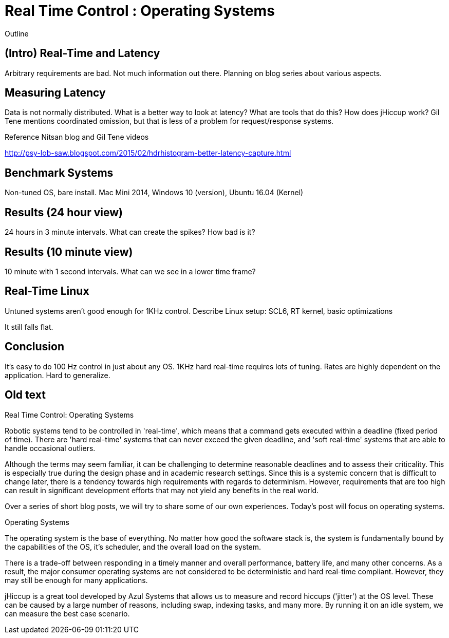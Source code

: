 = Real Time Control : Operating Systems

Outline

== (Intro) Real-Time and Latency

Arbitrary requirements are bad. Not much information out there. Planning on blog series about various aspects.

== Measuring Latency

Data is not normally distributed. What is a better way to look at latency? What are tools that do this? How does jHiccup work? Gil Tene mentions coordinated omission, but that is less of a problem for request/response systems.

Reference Nitsan blog and Gil Tene videos

http://psy-lob-saw.blogspot.com/2015/02/hdrhistogram-better-latency-capture.html

== Benchmark Systems

Non-tuned OS, bare install. Mac Mini 2014, Windows 10 (version), Ubuntu 16.04 (Kernel)

== Results (24 hour view)

24 hours in 3 minute intervals. What can create the spikes? How bad is it?

== Results (10 minute view)

10 minute with 1 second intervals. What can we see in a lower time frame?

== Real-Time Linux

Untuned systems aren't good enough for 1KHz control. Describe Linux setup: SCL6, RT kernel, basic optimizations

It still falls flat.

==	Conclusion

It's easy to do 100 Hz control in just about any OS. 1KHz hard real-time requires lots of tuning. Rates are highly dependent on the application. Hard to generalize.

== Old text

Real Time Control: Operating Systems
 
Robotic systems tend to be controlled in 'real-time', which means that a command gets executed within a deadline (fixed period of time). There are 'hard real-time' systems that can never exceed the given deadline, and 'soft real-time' systems that are able to handle occasional outliers.
 
Although the terms may seem familiar, it can be challenging to determine reasonable deadlines and to assess their criticality. This is especially true during the design phase and in academic research settings. Since this is a systemic concern that is difficult to change later, there is a tendency towards high requirements with regards to determinism. However, requirements that are too high can result in significant development efforts that may not yield any benefits in the real world.
 
Over a series of short blog posts, we will try to share some of our own experiences. Today's post will focus on operating systems.
 
Operating Systems
 
The operating system is the base of everything. No matter how good the software stack is, the system is fundamentally bound by the capabilities of the OS, it's scheduler, and the overall load on the system.
 
There is a trade-off between responding in a timely manner and overall performance, battery life, and many other concerns. As a result, the major consumer operating systems are not considered to be deterministic and hard real-time compliant. However, they may still be enough for many applications.
 
jHiccup is a great tool developed by Azul Systems that allows us to measure and record hiccups ('jitter')  at the OS level. These can be caused by a large number of reasons, including swap, indexing tasks, and many more. By running it on an idle system, we can measure the best case scenario.
